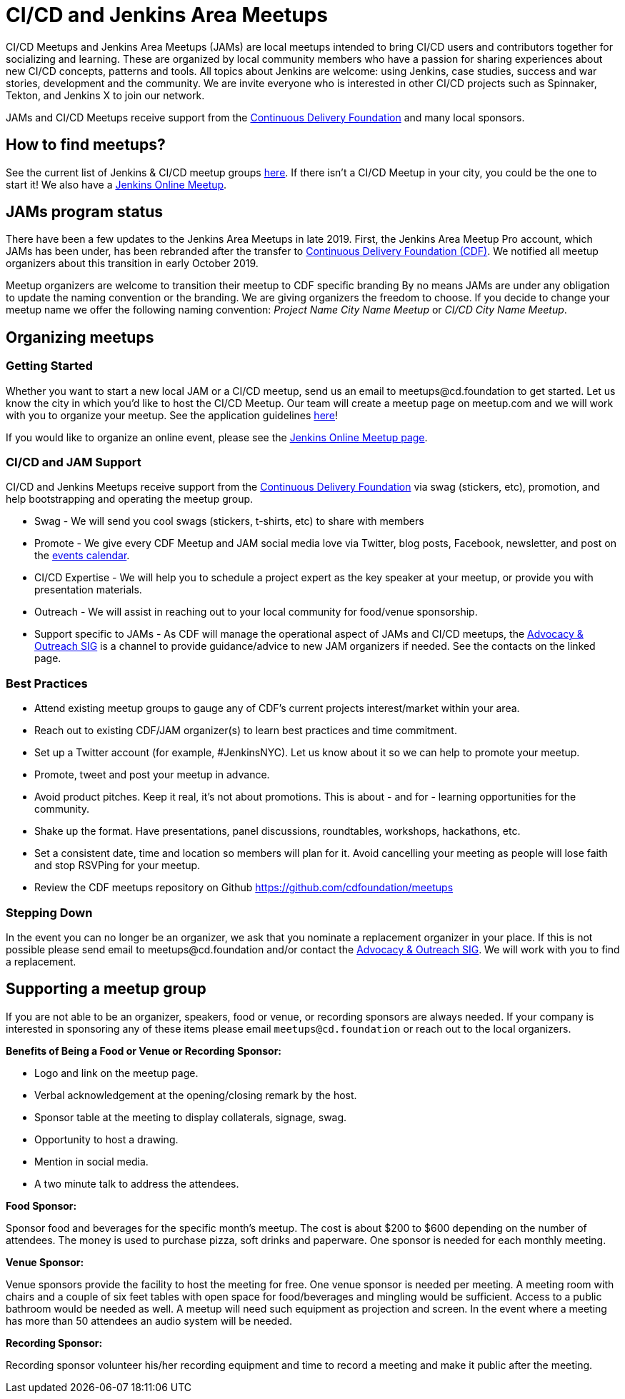 = CI/CD and Jenkins Area Meetups

CI/CD Meetups and Jenkins Area Meetups (JAMs) are local meetups intended to bring CI/CD users and contributors together for socializing and learning.
These are organized by local community members who have a passion for sharing experiences about new CI/CD concepts, patterns and tools.
All topics about Jenkins are welcome: using Jenkins, case studies, success and war stories, development and the community.
We are invite everyone who is interested in other CI/CD projects such as Spinnaker, Tekton, and Jenkins X to join our network.

JAMs and CI/CD Meetups receive support from the link:https://cd.foundation/[Continuous Delivery Foundation] and many local sponsors.

== How to find meetups?

See the current list of Jenkins & CI/CD meetup groups link:https://www.meetup.com/pro/cicd-cdf[here].
If there isn’t a CI/CD Meetup in your city, you could be the one to start it!
We also have a link:/events/online-meetup[Jenkins Online Meetup].

== JAMs program status

There have been a few updates to the Jenkins Area Meetups in late 2019.
First, the Jenkins Area Meetup Pro account, which JAMs has been under,
has been rebranded after the transfer to link:https://cd.foundation/[Continuous Delivery Foundation (CDF)].
We notified all meetup organizers about this transition in early October 2019. 

Meetup organizers are welcome to transition their meetup to CDF specific branding 
By no means JAMs are under any obligation to update the naming convention or the branding.
We are giving organizers the freedom to choose.
If you decide to change your meetup name we offer the following naming convention:
_Project Name City Name Meetup_ or _CI/CD City Name Meetup_.

== Organizing meetups

=== Getting Started

Whether you want to start a new local JAM or a CI/CD meetup, send us an email to meetups@cd.foundation to get started.
Let us know the city in which you’d like to host the CI/CD Meetup.
Our team will create a meetup page on meetup.com and we will work with you to organize your meetup.
See the application guidelines link:https://github.com/cdfoundation/meetups#how-to-apply[here]! 

If you would like to organize an online event, please see the link:/events/online-meetup[Jenkins Online Meetup page].

=== CI/CD and JAM Support

CI/CD and Jenkins Meetups receive support from the link:https://cd.foundation/[Continuous Delivery Foundation] via swag (stickers, etc), promotion, and help bootstrapping and operating the meetup group.

* Swag - We will send you cool swags (stickers, t-shirts, etc) to share with members
* Promote - We give every CDF Meetup and JAM social media love via Twitter, blog posts, Facebook, newsletter, and post on the link:https://cd.foundation/events/list/[events calendar].
* CI/CD Expertise - We will help you to schedule a project expert as the key speaker at your meetup, or provide you with presentation materials.
* Outreach - We will assist in reaching out to your local community for food/venue sponsorship.
* Support specific to JAMs - As CDF will manage the operational aspect of JAMs and CI/CD meetups, the xref:sigs:advocacy-and-outreach:index.adoc[Advocacy & Outreach SIG] is a channel to provide guidance/advice to new JAM organizers if needed. See the contacts on the linked page.

=== Best Practices

* Attend existing meetup groups to gauge any of CDF's current projects interest/market within your area.
* Reach out to existing CDF/JAM organizer(s) to learn best practices and time commitment.
* Set up a Twitter account (for example, #JenkinsNYC). Let us know about it so we can help to promote your meetup.
* Promote, tweet and post your meetup in advance.
* Avoid product pitches. Keep it real, it’s not about promotions. This is about - and for - learning opportunities for the community.
* Shake up the format. Have presentations, panel discussions, roundtables, workshops, hackathons, etc.
* Set a consistent date, time and location so members will plan for it. Avoid cancelling your meeting as people will lose faith and stop RSVPing for your meetup.
* Review the CDF meetups repository on Github https://github.com/cdfoundation/meetups

=== Stepping Down

In the event you can no longer be an organizer, we ask that you nominate a replacement organizer in your place.
If this is not possible please send email to meetups@cd.foundation and/or contact the xref:sigs:advocacy-and-outreach:index.adoc[Advocacy & Outreach SIG].
We will work with you to find a replacement.

== Supporting a meetup group

If you are not able to be an organizer, speakers, food or venue, or recording sponsors are always needed.
If your company is interested in sponsoring any of these items please email `meetups@cd.foundation` or reach out to the local organizers.

*Benefits of Being a Food or Venue or Recording Sponsor:*

* Logo and link on the meetup page.
* Verbal acknowledgement at the opening/closing remark by the host.
* Sponsor table at the meeting to display collaterals, signage, swag.
* Opportunity to host a drawing.
* Mention in social media.
* A two minute talk to address the attendees.

*Food Sponsor:*

Sponsor food and beverages for the specific month's meetup.
The cost is about $200 to $600 depending on the number of attendees.
The money is used to purchase pizza, soft drinks and paperware.
One sponsor is needed for each monthly meeting.

*Venue Sponsor:*

Venue sponsors provide the facility to host the meeting for free.
One venue sponsor is needed per meeting.
A meeting room with chairs and a couple of six feet tables with open space for food/beverages and mingling would be sufficient.
Access to a public bathroom would be needed as well.
A meetup will need such equipment as projection and screen. In the event where a meeting has more than 50 attendees an audio system will be needed.

*Recording Sponsor:*

Recording sponsor volunteer his/her recording equipment and time to record a
meeting and make it public after the meeting.
